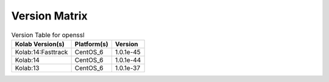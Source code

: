 .. _about-openssl-version-matrix:

Version Matrix
==============

.. table:: Version Table for openssl

    +---------------------+---------------+--------------------------------------+
    | Kolab Version(s)    | Platform(s)   | Version                              |
    +=====================+===============+======================================+
    | Kolab:14:Fasttrack  | CentOS_6      | 1.0.1e-45                            |
    +---------------------+---------------+--------------------------------------+
    | Kolab:14            | CentOS_6      | 1.0.1e-44                            |
    +---------------------+---------------+--------------------------------------+
    | Kolab:13            | CentOS_6      | 1.0.1e-37                            |
    +---------------------+---------------+--------------------------------------+
